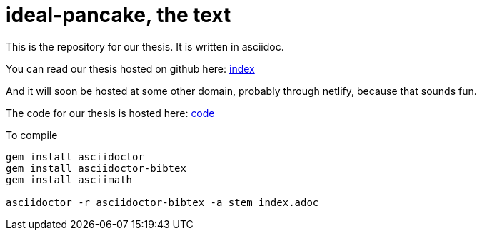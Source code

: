= ideal-pancake, the text

This is the repository for our thesis. It is written in asciidoc.

You can read our thesis hosted on github here: link:index.adoc[index]

And it will soon be hosted at some other domain, probably through netlify, because that sounds fun. 

The code for our thesis is hosted here: link:https://github.com/s0lvang/ideal-pancake/[code]

To compile 
```
gem install asciidoctor
gem install asciidoctor-bibtex
gem install asciimath

asciidoctor -r asciidoctor-bibtex -a stem index.adoc

```

